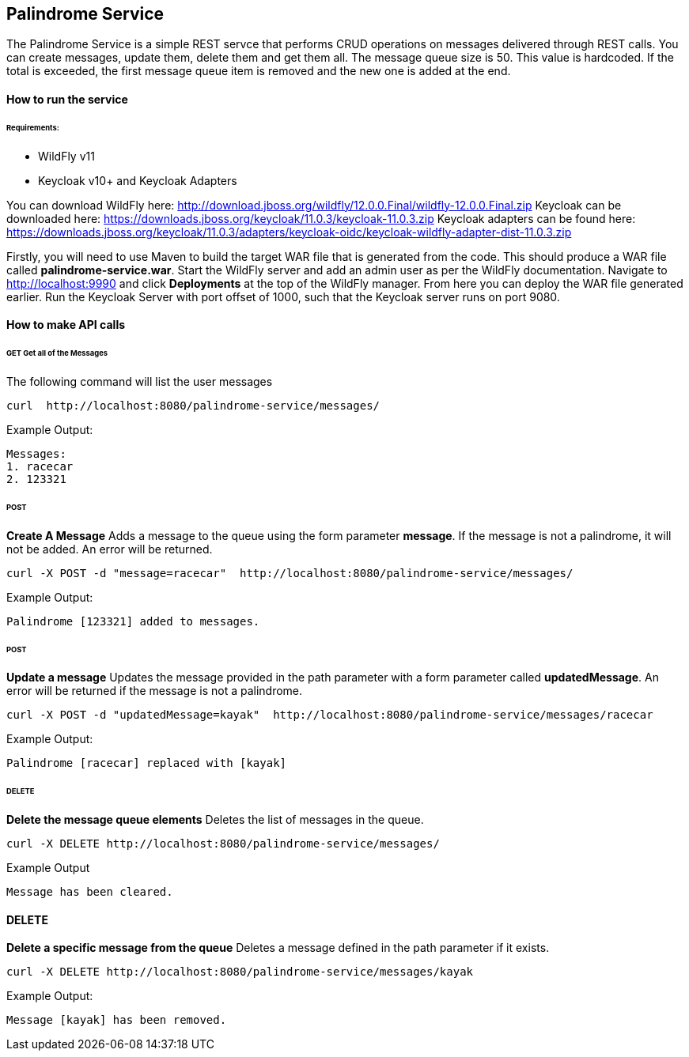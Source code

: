 ## Palindrome Service

The Palindrome Service is a simple REST servce that performs CRUD operations on messages delivered through REST calls. You can create messages, update them, delete them and get them all. The message queue size is 50. This value is hardcoded. If the total is exceeded, the first message queue item is removed and the new one is added at the end.

#### How to run the service

###### Requirements:

- WildFly v11
- Keycloak v10+ and Keycloak Adapters

You can download WildFly here: http://download.jboss.org/wildfly/12.0.0.Final/wildfly-12.0.0.Final.zip
Keycloak can be downloaded here: https://downloads.jboss.org/keycloak/11.0.3/keycloak-11.0.3.zip
Keycloak adapters can be found here: https://downloads.jboss.org/keycloak/11.0.3/adapters/keycloak-oidc/keycloak-wildfly-adapter-dist-11.0.3.zip

Firstly, you will need to use Maven to build the target WAR file that is generated from the code. This should produce a WAR file called *palindrome-service.war*. Start the WildFly server and add an admin user as per the WildFly documentation. Navigate to http://localhost:9990 and click *Deployments* at the top of the WildFly manager. From here you can deploy the WAR file generated earlier. Run the Keycloak Server with port offset of 1000, such that the Keycloak server runs on port 9080. 


#### How to make API calls

###### GET  Get all of the Messages
The following command will list the user messages
```
curl  http://localhost:8080/palindrome-service/messages/ 
```
Example Output:
```
Messages:
1. racecar
2. 123321
```


###### POST 
**Create A Message**
Adds a message to the queue using the form parameter *message*. If the message is not a palindrome, it will not be added. An error will be returned. 
```
curl -X POST -d "message=racecar"  http://localhost:8080/palindrome-service/messages/
```
Example Output:
```
Palindrome [123321] added to messages.
```


###### POST 
**Update a message**
Updates the message provided in the path parameter with a form parameter called *updatedMessage*. An error will be returned if the message is not a palindrome.
```
curl -X POST -d "updatedMessage=kayak"  http://localhost:8080/palindrome-service/messages/racecar
```
Example Output:
```
Palindrome [racecar] replaced with [kayak]
```


###### DELETE
**Delete the message queue elements**
Deletes the list of messages in the queue.
```
curl -X DELETE http://localhost:8080/palindrome-service/messages/
```
Example Output
```
Message has been cleared.
```


#### DELETE
**Delete a specific message from the queue**
Deletes a message defined in the path parameter if it exists.
```
curl -X DELETE http://localhost:8080/palindrome-service/messages/kayak
```
Example Output:
```
Message [kayak] has been removed.
```




